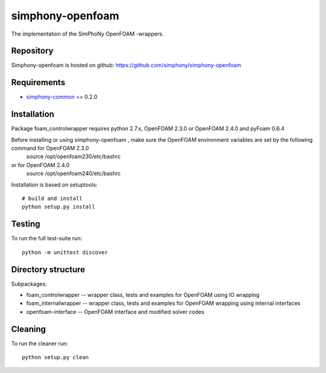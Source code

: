 simphony-openfoam
===============

The implementation of the SimPhoNy OpenFOAM -wrappers.

.. image:: https://travis-ci.org/simphony/simphony-openfoam.svg?branch=master
    :target: https://travis-ci.org/simphony/simphony-openfoam

Repository
----------

Simphony-openfoam is hosted on github: https://github.com/simphony/simphony-openfoam

Requirements
------------

- `simphony-common`_ == 0.2.0

.. _simphony-common: https://github.com/simphony/simphony-common

Installation
------------

Package foam_controlwrapper requires python 2.7.x, OpenFOAM 2.3.0 or OpenFOAM 2.4.0 and pyFoam 0.6.4
 

Before installing or using simphony-openfoam , make sure the OpenFOAM environment variables are set by the following command for OpenFOAM 2.3.0
    source /opt/openfoam230/etc/bashrc 
or for OpenFOAM 2.4.0
    source /opt/openfoam240/etc/bashrc 



Installation is based on setuptools::

    # build and install
    python setup.py install


Testing
-------

To run the full test-suite run::

    python -m unittest discover


Directory structure
-------------------

Subpackages:


- foam_controlwrapper --  wrapper class, tests and examples for OpenFOAM using IO wrapping 
- foam_internalwrapper --  wrapper class, tests and examples for OpenFOAM wrapping using internal interfaces
- openfoam-interface -- OpenFOAM interface and modified solver codes


Cleaning
-------

To run the cleaner run::

    python setup.py clean

